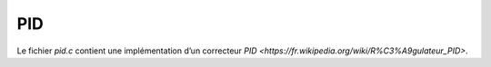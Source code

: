 PID
===

Le fichier `pid.c` contient une implémentation d’un correcteur `PID
<https://fr.wikipedia.org/wiki/R%C3%A9gulateur_PID>`.
